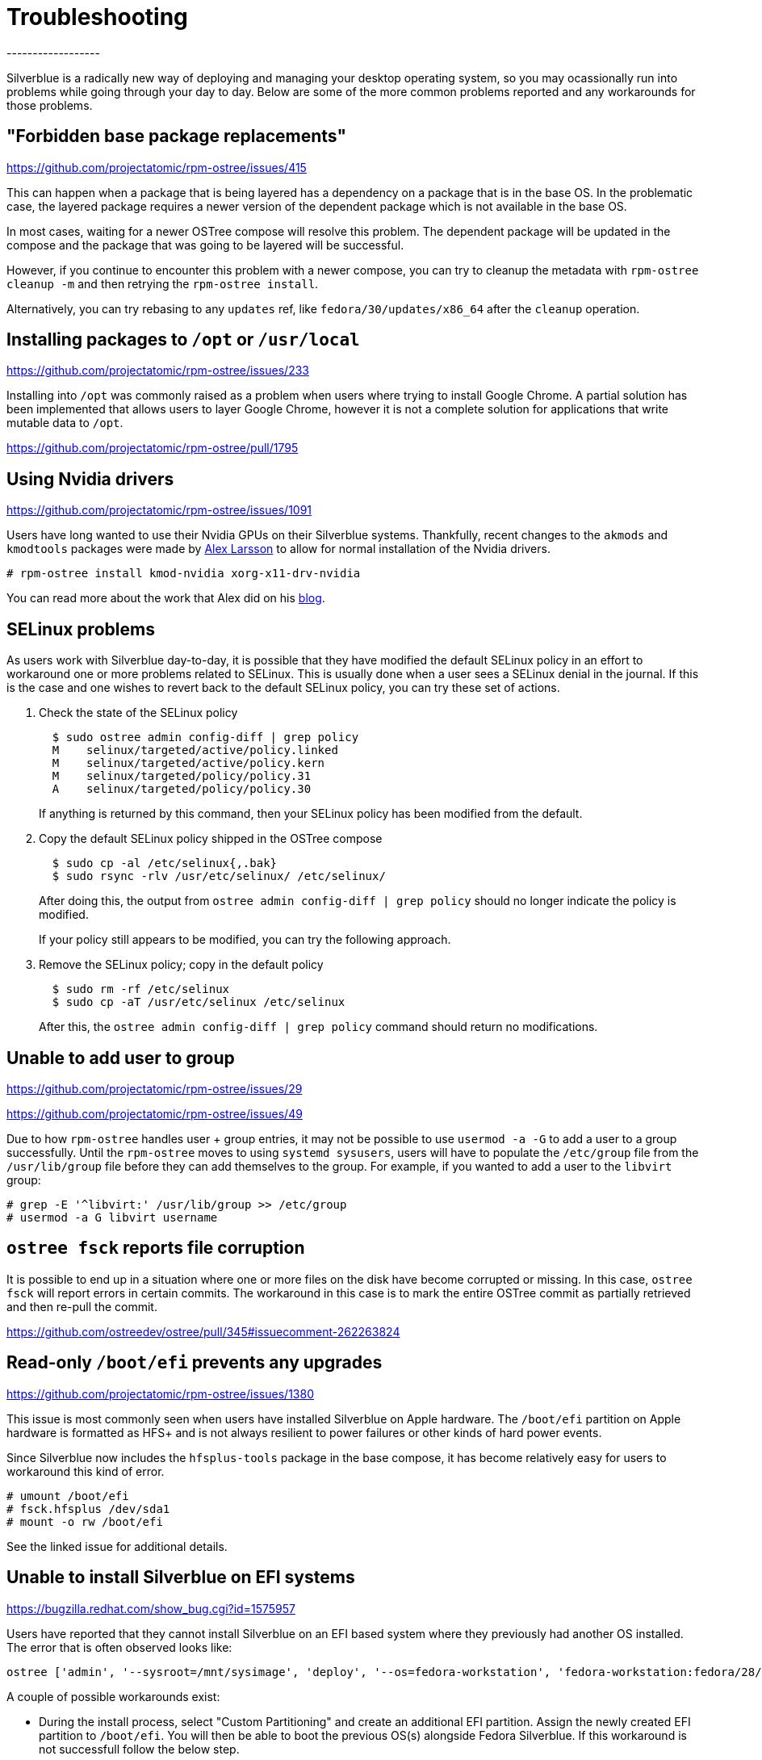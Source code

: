 = Troubleshooting
------------------

Silverblue is a radically new way of deploying and managing your
desktop operating system, so you may ocassionally run into problems
while going through your day to day.  Below are some of the more
common problems reported and any workarounds for those problems.

"Forbidden base package replacements"
--------------------------------------
https://github.com/projectatomic/rpm-ostree/issues/415

This can happen when a package that is being layered has a
dependency on a package that is in the base OS.  In the
problematic case, the layered package requires a newer version
of the dependent package which is not available in the base OS.

In most cases, waiting for a newer OSTree compose will resolve
this problem.  The dependent package will be updated in the compose
and the package that was going to be layered will be successful.

However, if you continue to encounter this problem with a newer
compose, you can try to cleanup the metadata with `rpm-ostree cleanup -m`
and then retrying the `rpm-ostree install`.

Alternatively, you can try rebasing to any `updates` ref,
like `fedora/30/updates/x86_64` after the `cleanup` operation.

Installing packages to `/opt` or `/usr/local`
----------------------------------------------
https://github.com/projectatomic/rpm-ostree/issues/233

Installing into `/opt` was commonly raised as a problem when users where
trying to install Google Chrome.  A partial solution has been implemented
that allows users to layer Google Chrome, however it is not a complete
solution for applications that write mutable data to `/opt`.

https://github.com/projectatomic/rpm-ostree/pull/1795

Using Nvidia drivers
---------------------
https://github.com/projectatomic/rpm-ostree/issues/1091

Users have long wanted to use their Nvidia GPUs on their Silverblue systems.
Thankfully, recent changes to the `akmods` and `kmodtools` packages were
made by https://twitter.com/gnomealex[Alex Larsson] to allow for normal
installation of the Nvidia drivers.

`# rpm-ostree install kmod-nvidia xorg-x11-drv-nvidia`

You can read more about the work that Alex did on his https://blogs.gnome.org/alexl/2019/03/06/nvidia-drivers-in-fedora-silverblue/[blog].

SELinux problems
-----------------
As users work with Silverblue day-to-day, it is possible that they have modified
the default SELinux policy in an effort to workaround one or more problems
related to SELinux.  This is usually done when a user sees a SELinux denial in the
journal.  If this is the case and one wishes to revert back to the default SELinux
policy, you can try these set of actions.

. Check the state of the SELinux policy
+
--
----
  $ sudo ostree admin config-diff | grep policy
  M    selinux/targeted/active/policy.linked
  M    selinux/targeted/active/policy.kern
  M    selinux/targeted/policy/policy.31
  A    selinux/targeted/policy/policy.30
----

If anything is returned by this command, then your SELinux policy has been modified
from the default.
--

.  Copy the default SELinux policy shipped in the OSTree compose
+
--
----
  $ sudo cp -al /etc/selinux{,.bak}
  $ sudo rsync -rlv /usr/etc/selinux/ /etc/selinux/
----
After doing this, the output from `ostree admin config-diff | grep policy` should
no longer indicate the policy is modified.

If your policy still appears to be modified, you can try the following approach.
--

.  Remove the SELinux policy; copy in the default policy
+
--
----
  $ sudo rm -rf /etc/selinux
  $ sudo cp -aT /usr/etc/selinux /etc/selinux
----
After this, the `ostree admin config-diff | grep policy` command should return
no modifications.
--

Unable to add user to group
----------------------------
https://github.com/projectatomic/rpm-ostree/issues/29

https://github.com/projectatomic/rpm-ostree/issues/49

Due to how `rpm-ostree` handles user + group entries, it may not be possible
to use `usermod -a -G` to add a user to a group successfully.  Until the
`rpm-ostree` moves to using `systemd sysusers`, users will have to
populate the `/etc/group` file from the `/usr/lib/group` file before they
can add themselves to the group.  For example, if you wanted to add a user
to the `libvirt` group:

----
# grep -E '^libvirt:' /usr/lib/group >> /etc/group
# usermod -a G libvirt username
----

`ostree fsck` reports file corruption
--------------------------------------
It is possible to end up in a situation where one or more files on the disk
have become corrupted or missing.  In this case, `ostree fsck` will report
errors in certain commits.  The workaround in this case is to mark the entire
OSTree commit as partially retrieved and then re-pull the commit.

https://github.com/ostreedev/ostree/pull/345#issuecomment-262263824

Read-only `/boot/efi` prevents any upgrades
--------------------------------------------
https://github.com/projectatomic/rpm-ostree/issues/1380

This issue is most commonly seen when users have installed Silverblue
on Apple hardware.  The `/boot/efi` partition on Apple hardware is
formatted as HFS+ and is not always resilient to power failures or
other kinds of hard power events.

Since Silverblue now includes the `hfsplus-tools` package in the base
compose, it has become relatively easy for users to workaround this
kind of error.

----
# umount /boot/efi
# fsck.hfsplus /dev/sda1
# mount -o rw /boot/efi
----

See the linked issue for additional details.

Unable to install Silverblue on EFI systems
--------------------------------------------
https://bugzilla.redhat.com/show_bug.cgi?id=1575957

Users have reported that they cannot install Silverblue on an EFI based
system where they previously had another OS installed.  The error that
is often observed looks like:

----
ostree ['admin', '--sysroot=/mnt/sysimage', 'deploy', '--os=fedora-workstation', 'fedora-workstation:fedora/28/x86_64/workstation'] existed with code -6`
----

A couple of possible workarounds exist:

* During the install process, select "Custom Partitioning" and create an additional EFI partition. Assign the newly created EFI partition to `/boot/efi`. You will then be able to boot the previous OS(s) alongside Fedora Silverblue. If this workaround is not successfull follow the below step.
* Reformat the EFI partition on the host during the install process. This can be done by selecting "Custom Partitioning" and checking the `Reformat` box when creating the `/boot/efi` partition.

WARNING: Choosing to reformat `/boot/efi` will likely result in the inability
to boot any other operating systems that were previously installed. Be sure that
you have backed up any important data before using this workaround.

Unable to enter a toolbox due to permissions errors
----------------------------------------------------
https://github.com/containers/libpod/issues/3187

With certain versions of `libpod`, trying to enter a toolbox will result in
errors. You can fix this by resetting the permissions on the overlay-containers
with the following command.

`sudo chown -R $USER ~/.local/share/containers/storage/overlay-containers`

This will reset the permissions on your containers and allow you to enter them again.
